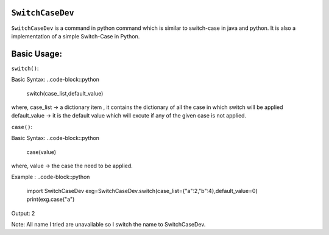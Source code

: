 ``SwitchCaseDev``
==============

``SwitchCaseDev`` is a command in python command which is similar to switch-case in java and python.
It is also a implementation of a simple Switch-Case in Python.

Basic Usage:
===============

``switch()``:

Basic Syntax:
..code-block::python
    switch(case_list,default_value)
where,
case_list -> a dictionary item , it contains the dictionary of all the case in which switch will be applied
default_value -> it is the default value which will excute if any of the given case is not applied.


``case()``:

Basic Syntax:
..code-block::python
        case(value)
where,
value -> the case the need to be applied.


Example :
..code-block::python
        import SwitchCaseDev
        exg=SwitchCaseDev.switch(case_list={"a":2,"b":4},default_value=0)
        print(exg.case("a")

Output:
2

Note: All name I tried are unavailable so I switch the name to SwitchCaseDev.
